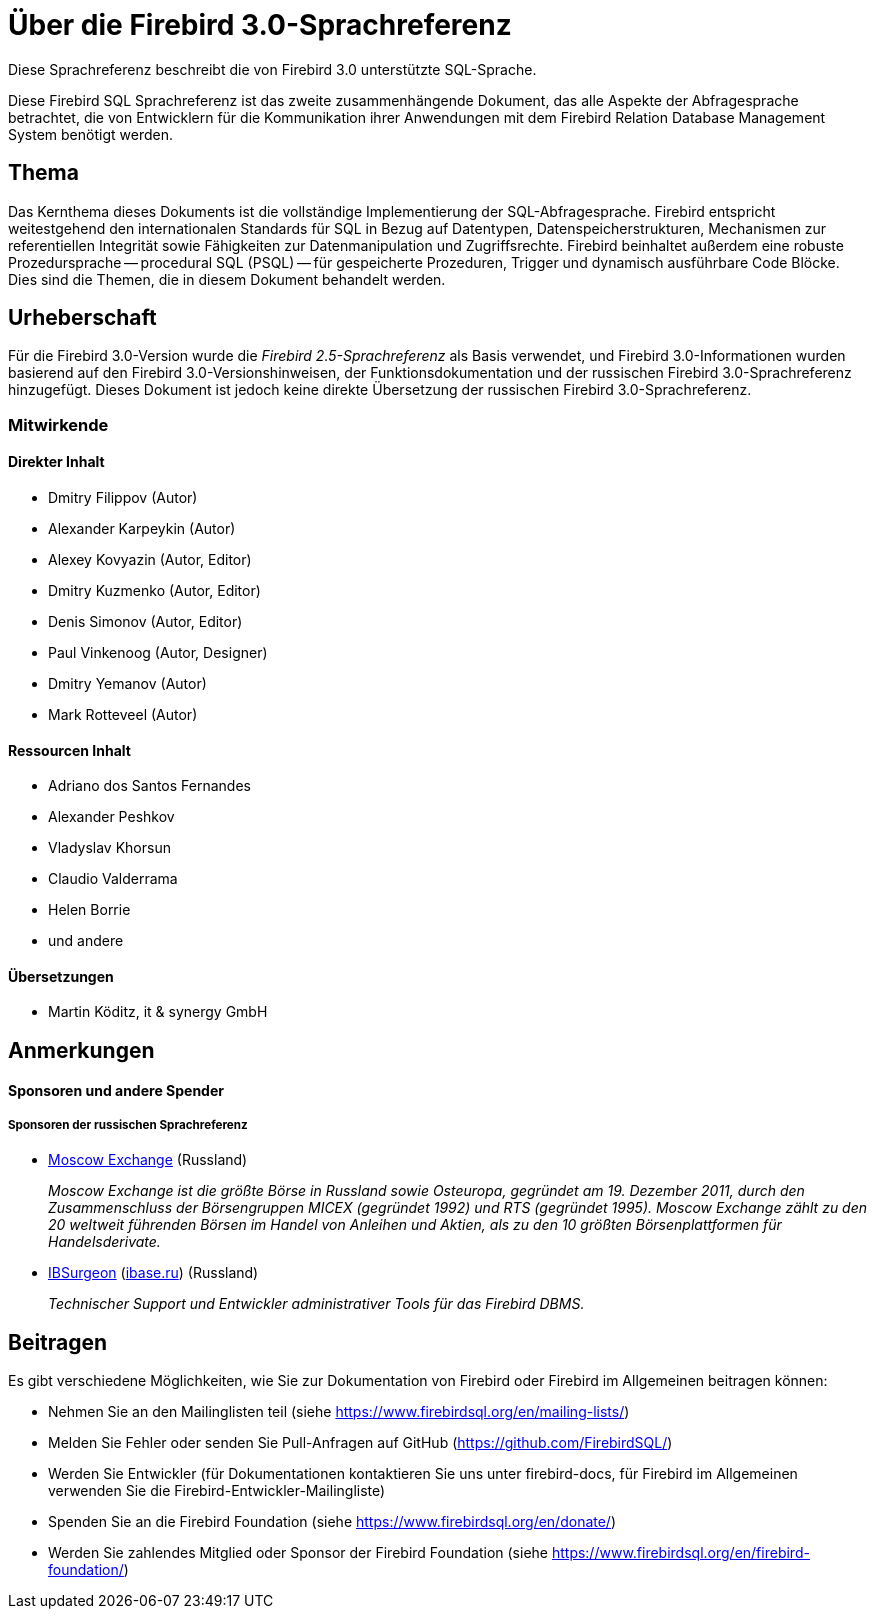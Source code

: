[[fblangref30-intro-de]]
= Über die Firebird 3.0-Sprachreferenz

Diese Sprachreferenz beschreibt die von Firebird 3.0 unterstützte SQL-Sprache.

Diese Firebird SQL Sprachreferenz ist das zweite zusammenhängende Dokument, das alle Aspekte der Abfragesprache betrachtet, die von Entwicklern für die Kommunikation ihrer Anwendungen mit dem Firebird Relation Database Management System benötigt werden.

[[fblangref30-intro-subject-de]]
== Thema

Das Kernthema dieses Dokuments ist die vollständige Implementierung der SQL-Abfragesprache.
Firebird entspricht weitestgehend den internationalen Standards für SQL in Bezug auf Datentypen, Datenspeicherstrukturen, Mechanismen zur referentiellen Integrität sowie Fähigkeiten zur Datenmanipulation und Zugriffsrechte.
Firebird beinhaltet außerdem eine robuste Prozedursprache -- procedural SQL (PSQL) -- für gespeicherte Prozeduren, Trigger und dynamisch ausführbare Code Blöcke.
Dies sind die Themen, die in diesem Dokument behandelt werden. 

[[fblangref30-intro-authors-de]]
== Urheberschaft

Für die Firebird 3.0-Version wurde die _Firebird 2.5-Sprachreferenz_ als Basis verwendet, und Firebird 3.0-Informationen wurden basierend auf den Firebird 3.0-Versionshinweisen, der Funktionsdokumentation und der russischen Firebird 3.0-Sprachreferenz hinzugefügt.
Dieses Dokument ist jedoch keine direkte Übersetzung der russischen Firebird 3.0-Sprachreferenz.

[[fblangref30-intro-contributors-de]]
=== Mitwirkende

[float]
==== Direkter Inhalt

* Dmitry Filippov (Autor)
* Alexander Karpeykin (Autor)
* Alexey Kovyazin (Autor, Editor)
* Dmitry Kuzmenko (Autor, Editor)
* Denis Simonov (Autor, Editor)
* Paul Vinkenoog (Autor, Designer)
* Dmitry Yemanov (Autor)
* Mark Rotteveel (Autor)

[float]
==== Ressourcen Inhalt

* Adriano dos Santos Fernandes
* Alexander Peshkov
* Vladyslav Khorsun
* Claudio Valderrama
* Helen Borrie
* und andere

[float]
==== Übersetzungen

* Martin Köditz, it & synergy GmbH

[[fblangref30-acknowledgements-de]]
== Anmerkungen


[float]
[[sponsors-donors-de]]
==== Sponsoren und andere Spender

[float]
[[sponsors01-native-de]]
===== Sponsoren der russischen Sprachreferenz

* https://www.moex.com[Moscow Exchange] (Russland)
+
_Moscow Exchange ist die größte Börse in Russland sowie Osteuropa, gegründet am 19. Dezember 2011, durch den Zusammenschluss der Börsengruppen MICEX (gegründet 1992) und RTS (gegründet 1995).
Moscow Exchange zählt zu den 20 weltweit führenden Börsen im Handel von Anleihen und Aktien,
als zu den 10 größten Börsenplattformen für Handelsderivate._

* https://www.ib-aid.com[IBSurgeon] (https://ibase.ru[ibase.ru]) (Russland)
+
_Technischer Support und Entwickler administrativer Tools für das Firebird DBMS._

[[fblangref30-contributing-de]]
== Beitragen

Es gibt verschiedene Möglichkeiten, wie Sie zur Dokumentation von Firebird oder Firebird im Allgemeinen beitragen können:

* Nehmen Sie an den Mailinglisten teil (siehe https://www.firebirdsql.org/en/mailing-lists/)
* Melden Sie Fehler oder senden Sie Pull-Anfragen auf GitHub (https://github.com/FirebirdSQL/)
* Werden Sie Entwickler (für Dokumentationen kontaktieren Sie uns unter firebird-docs, für Firebird im Allgemeinen verwenden Sie die Firebird-Entwickler-Mailingliste)
* Spenden Sie an die Firebird Foundation (siehe https://www.firebirdsql.org/en/donate/)
* Werden Sie zahlendes Mitglied oder Sponsor der Firebird Foundation (siehe
https://www.firebirdsql.org/en/firebird-foundation/)